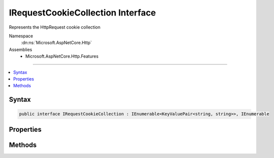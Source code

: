 

IRequestCookieCollection Interface
==================================






Represents the HttpRequest cookie collection


Namespace
    :dn:ns:`Microsoft.AspNetCore.Http`
Assemblies
    * Microsoft.AspNetCore.Http.Features

----

.. contents::
   :local:









Syntax
------

.. code-block:: csharp

    public interface IRequestCookieCollection : IEnumerable<KeyValuePair<string, string>>, IEnumerable








.. dn:interface:: Microsoft.AspNetCore.Http.IRequestCookieCollection
    :hidden:

.. dn:interface:: Microsoft.AspNetCore.Http.IRequestCookieCollection

Properties
----------

.. dn:interface:: Microsoft.AspNetCore.Http.IRequestCookieCollection
    :noindex:
    :hidden:

    
    .. dn:property:: Microsoft.AspNetCore.Http.IRequestCookieCollection.Count
    
        
    
        
            Gets the number of elements contained in the :any:`Microsoft.AspNetCore.Http.IRequestCookieCollection`\.
    
        
        :rtype: System.Int32
        :return: 
                The number of elements contained in the :any:`Microsoft.AspNetCore.Http.IRequestCookieCollection`\.
    
        
        .. code-block:: csharp
    
            int Count
            {
                get;
            }
    
    .. dn:property:: Microsoft.AspNetCore.Http.IRequestCookieCollection.Item[System.String]
    
        
    
        
            Gets the value with the specified key.
    
        
    
        
        :param key: 
                The key of the value to get.
        
        :type key: System.String
        :rtype: System.String
        :return: 
                The element with the specified key, or <code>string.Empty</code> if the key is not present.
    
        
        .. code-block:: csharp
    
            string this[string key]
            {
                get;
            }
    
    .. dn:property:: Microsoft.AspNetCore.Http.IRequestCookieCollection.Keys
    
        
    
        
            Gets an :any:`System.Collections.Generic.ICollection\`1` containing the keys of the
            :any:`Microsoft.AspNetCore.Http.IRequestCookieCollection`\.
    
        
        :rtype: System.Collections.Generic.ICollection<System.Collections.Generic.ICollection`1>{System.String<System.String>}
        :return: 
                An :any:`System.Collections.Generic.ICollection\`1` containing the keys of the object
                that implements :any:`Microsoft.AspNetCore.Http.IRequestCookieCollection`\.
    
        
        .. code-block:: csharp
    
            ICollection<string> Keys
            {
                get;
            }
    

Methods
-------

.. dn:interface:: Microsoft.AspNetCore.Http.IRequestCookieCollection
    :noindex:
    :hidden:

    
    .. dn:method:: Microsoft.AspNetCore.Http.IRequestCookieCollection.ContainsKey(System.String)
    
        
    
        
            Determines whether the :any:`Microsoft.AspNetCore.Http.IRequestCookieCollection` contains an element
            with the specified key.
    
        
    
        
        :param key: 
            The key to locate in the :any:`Microsoft.AspNetCore.Http.IRequestCookieCollection`\.
        
        :type key: System.String
        :rtype: System.Boolean
        :return: 
                true if the :any:`Microsoft.AspNetCore.Http.IRequestCookieCollection` contains an element with
                the key; otherwise, false.
    
        
        .. code-block:: csharp
    
            bool ContainsKey(string key)
    
    .. dn:method:: Microsoft.AspNetCore.Http.IRequestCookieCollection.TryGetValue(System.String, out System.String)
    
        
    
        
           Gets the value associated with the specified key.
    
        
    
        
        :param key: 
                The key of the value to get.
        
        :type key: System.String
    
        
        :param value: 
                The key of the value to get.
                When this method returns, the value associated with the specified key, if the
                key is found; otherwise, the default value for the type of the value parameter.
                This parameter is passed uninitialized.
        
        :type value: System.String
        :rtype: System.Boolean
        :return: 
               true if the object that implements :any:`Microsoft.AspNetCore.Http.IRequestCookieCollection` contains
                an element with the specified key; otherwise, false.
    
        
        .. code-block:: csharp
    
            bool TryGetValue(string key, out string value)
    

